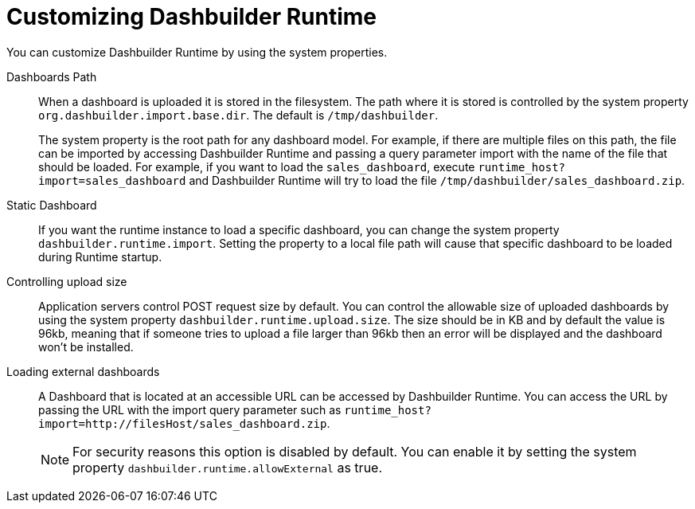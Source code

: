 [id='customizing-dashbuilder-con']
= Customizing Dashbuilder Runtime

You can customize Dashbuilder Runtime by using the system properties.

Dashboards Path::

When a dashboard is uploaded it is stored in the filesystem. The path where it is stored is controlled by the system property `org.dashbuilder.import.base.dir`. The default is `/tmp/dashbuilder`.
+
The system property is the root path for any dashboard model. For example, if there are multiple files on this path, the file can be imported by accessing Dashbuilder Runtime and passing a query parameter import with the name of the file that should be loaded. For example, if you want to load the `sales_dashboard`, execute `runtime_host?import=sales_dashboard` and Dashbuilder Runtime will try to load the file `/tmp/dashbuilder/sales_dashboard.zip`.

Static Dashboard::

If you want the runtime instance to load a specific dashboard, you can change the system property `dashbuilder.runtime.import`. Setting the property to a local file path will cause that specific dashboard to be loaded during Runtime startup.

Controlling upload size::

Application servers control POST request size by default. You can control the allowable size of uploaded dashboards by using the system property `dashbuilder.runtime.upload.size`. The size should be in KB and by default the value is 96kb, meaning that if someone tries to upload a file larger than 96kb then an error will be displayed and the dashboard won’t be installed.

Loading external dashboards::

A Dashboard that is located at an accessible URL can be accessed by Dashbuilder Runtime. You can access the URL by passing the URL with the import query parameter such as `runtime_host?import=http://filesHost/sales_dashboard.zip`.
+
NOTE: For security reasons this option is disabled by default. You can enable it by setting the system property `dashbuilder.runtime.allowExternal` as true.
